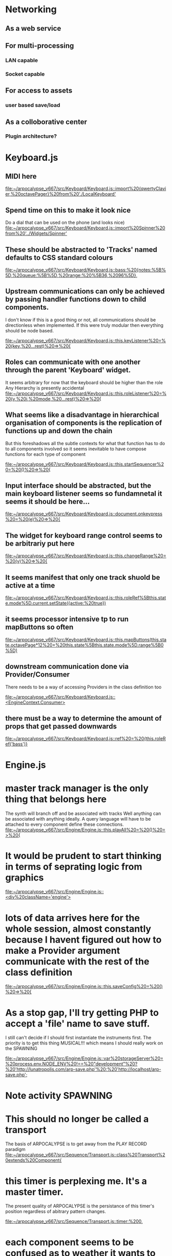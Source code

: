 * Networking
** As a web service
** For multi-processing
*** LAN capable
*** Socket capable
** For access to assets
*** user based save/load
** As a colloborative center
*** Plugin architecture?
* Keyboard.js
** MIDI here

[[file:~/arpocalypse_v667/src/Keyboard/Keyboard.js::import%20{qwertyClavier,%20octavePager}%20from%20'./LocalKeyboard']]
** Spend time on this to make it look nice
Do a dial that can be used on the phone (and looks nice)
[[file:~/arpocalypse_v667/src/Keyboard/Keyboard.js::import%20Spinner%20from%20'../Widgets/Spinner']]
** These should be abstracted to 'Tracks' named defaults to CSS standard colours

[[file:~/arpocalypse_v667/src/Keyboard/Keyboard.js::bass:%20{notes:%5B%5D,%20queue:%5B%5D,%20range:%20%5B36,%2096%5D},]]
** Upstream communications can only be achieved by passing handler functions down to child components.
I don't know if this is a good thing or not, all communications should be directionless 
when implemented. If this were truly modular then everything should be node based.

[[file:~/arpocalypse_v667/src/Keyboard/Keyboard.js::this.keyListener%20=%20(key,%20...rest)%20=>%20{]]
** Roles can communicate with one another through the parent 'Keyboard' widget.
It seems arbitrary for now that the keyboard should be higher than the role
Any Hierarchy is presently accidental
[[file:~/arpocalypse_v667/src/Keyboard/Keyboard.js::this.roleListener%20=%20(v,%20i,%20mode,%20...rest)%20=>%20{]]
** What seems like a disadvantage in hierarchical organisation of components is the replication of functions up and down the chain
But this foreshadows all the subtle contexts for what that function has to do to all components involved so it seems inevitable to have compose functions for each type of component

[[file:~/arpocalypse_v667/src/Keyboard/Keyboard.js::this.startSequencer%20=%20()%20=>%20{]]
** Input interface should be abstracted, but the main keyboard listener seems so fundamnetal it seems it should be here...

[[file:~/arpocalypse_v667/src/Keyboard/Keyboard.js::document.onkeypress%20=%20(e)%20=>%20{]]
** The widget for keyboard range control seems to be arbitrariy put here

[[file:~/arpocalypse_v667/src/Keyboard/Keyboard.js::this.changeRange%20=%20(v)%20=>%20{]]
** It seems manifest that only one track shuold be active at a time

[[file:~/arpocalypse_v667/src/Keyboard/Keyboard.js::this.roleRef%5Bthis.state.mode%5D.current.setState({active:%20true})]]
** it seems processor intensive tp to run mapButtons so often

[[file:~/arpocalypse_v667/src/Keyboard/Keyboard.js::this.mapButtons(this.state.octavePage*12%20+%20this.state%5Bthis.state.mode%5D.range%5B0%5D)]]
** downstream communication done via Provider/Consumer 
There needs to be a way of accessing Providers in the class definition too

[[file:~/arpocalypse_v667/src/Keyboard/Keyboard.js::<EngineContext.Consumer>]]
** there must be a way to determine the amount of props that get passed downwards

[[file:~/arpocalypse_v667/src/Keyboard/Keyboard.js::ref%20=%20{this.roleRef('bass')}]]
* Engine.js
* master track manager is the only thing that belongs here
The synth will branch off and be associated with tracks
Well anything can be associated with anything ideally.
A query language will have to be attached to every component define these connections.
[[file:~/arpocalypse_v667/src/Engine/Engine.js::this.playAll%20=%20()%20=>%20{]]
* It would be prudent to start thinking in terms of seprating logic from graphics

[[file:~/arpocalypse_v667/src/Engine/Engine.js::<div%20className='engine'>]]
* lots of data arrives here for the whole session, almost constantly because I havent figured out how to make a Provider argument communicate with the rest of the class definition

[[file:~/arpocalypse_v667/src/Engine/Engine.js::this.saveConfig%20=%20()%20=>%20{]]
* As a stop gap, I'll try getting PHP to accept a 'file' name to save stuff.
I still can't decide if I should first instantiate the instruments first.
The priority is to get this thing MUSICAL!!! which means I should really work on the SPAWNING

[[file:~/arpocalypse_v667/src/Engine/Engine.js::var%20storageServer%20=%20process.env.NODE_ENV%20!==%20"development"%20?%20'http://lunatropolis.com/arp-save.php'%20:%20'http://localhost/arp-save.php';]]

* Note activity SPAWNING
* This should no longer be called a transport
The basis of ARPOCALYPSE is to get away from the PLAY RECORD paradigm
[[file:~/arpocalypse_v667/src/Sequence/Transport.js::class%20Transport%20extends%20Component{]]
* this timer is perplexing me. It's a master timer. 
The present quality of ARPOCALYPSE is the persistance of this timer's position regardless of abitrary pattern changes.

[[file:~/arpocalypse_v667/src/Sequence/Transport.js::timer:%200,]]
* each component seems to be confused as to weather it wants to work with clips or with an actual sequence

[[file:~/arpocalypse_v667/src/Sequence/Transport.js::seq:%20%5B%5D,]]
* spawning happens here

[[file:~/arpocalypse_v667/src/Sequence/Transport.js::let%20seqTimer%20=%20setInterval(()%20=>%20{]]
* the aim of the slider widget is to allow me to start halving a whole as the slider is decremented

[[file:~/arpocalypse_v667/src/Sequence/Transport.js::this.tempoMultiplier%20=%20(v)%20=>%20{]]
* playFreq should be the first role to role feature. ie a setting of 4 on blue can be associated with red such that blue track repeats after 4 cycles of red

[[file:~/arpocalypse_v667/src/Sequence/Transport.js::this.changePlayFreq%20=%20(v)%20=>%20{]]
* if I am to go ahead with realtime I might as well start working on quantisation

[[file:~/arpocalypse_v667/src/Sequence/Transport.js::this.toggleRealTime%20=%20(e)%20=>%20{]]
* this should be low hanging fruit. It seems related to sequence editing.

[[file:~/arpocalypse_v667/src/Sequence/Transport.js::this.startFrom%20=%20()%20=>%20{]]
* these double booleans are clever, I don't quite know how I thought of them

[[file:~/arpocalypse_v667/src/Sequence/Transport.js::this.setState({scheduleStop%20:%20true%20})]]
* url parameters will call present banks.

[[file:~/arpocalypse_v667/src/Storage/index.js::var%20search%20=%20window.location.search.substring(1);]]
* Role.js 
This fork is annoying
** Compose.js
** Transport.js

[[file:~/arpocalypse_v667/src/Role/Role.js::<ComposeClips]]
** chained clips is the beginning of a song save

[[file:~/arpocalypse_v667/src/Role/Role.js::this.clipRef%20=%20(id)%20=>%20this.clipRef%5Bid%5D%20=%20React.createRef()]]
